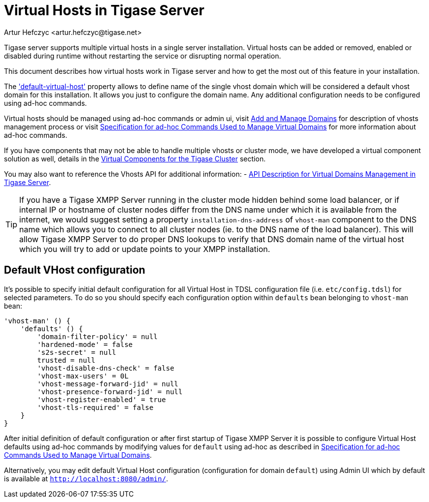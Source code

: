 [[tigase41virtualHosts]]
= Virtual Hosts in Tigase Server
:author: Artur Hefczyc <artur.hefczyc@tigase.net>
:version: v2.0 August 2017. Reformatted for v8.0.0.

Tigase server supports multiple virtual hosts in a single server installation. Virtual hosts can be added or removed, enabled or disabled during runtime without restarting the service or disrupting normal operation.

This document describes how virtual hosts work in Tigase server and how to get the most out of this feature in your installation.

The xref:virtHosts['default-virtual-host'] property allows to define name of the single vhost domain which will be considered a default vhost domain for this installation. It allows you just to configure the domain name. Any additional configuration needs to be configured using ad-hoc commands.

Virtual hosts should be managed using ad-hoc commands or admin ui, visit xref:addManageDomain[Add and Manage Domains] for description of vhosts management process or visit xref:ad-hocCommands[Specification for ad-hoc Commands Used to Manage Virtual Domains] for more information about ad-hoc commands.

If you have components that may not be able to handle multiple vhosts or cluster mode, we have developed a virtual component solution as well, details in the xref:virtualComponents[Virtual Components for the Tigase Cluster] section.

You may also want to reference the Vhosts API for additional information:
- xref:addManageDomain[API Description for Virtual Domains Management in Tigase Server].

TIP: If you have a Tigase XMPP Server running in the cluster mode hidden behind some load balancer, or if internal IP or hostname of cluster nodes differ from the DNS name under which it is available from the internet, we would suggest setting a property `installation-dns-address` of `vhost-man` component to the DNS name which allows you to connect to all cluster nodes (ie. to the DNS name of the load balancer).
This will allow Tigase XMPP Server to do proper DNS lookups to verify that DNS domain name of the virtual host which you will try to add or update points to your XMPP installation.

[[defaultVhostConfiguration]]
== Default VHost configuration

It's possible to specify initial default configuration for all Virtual Host in TDSL configuration file (i.e. `etc/config.tdsl`) for selected parameters. To do so you should specify each configuration option within `defaults` bean belonging to `vhost-man` bean:

```
'vhost-man' () {
    'defaults' () {
        'domain-filter-policy' = null
        'hardened-mode' = false
        's2s-secret' = null
        trusted = null
        'vhost-disable-dns-check' = false
        'vhost-max-users' = 0L
        'vhost-message-forward-jid' = null
        'vhost-presence-forward-jid' = null
        'vhost-register-enabled' = true
        'vhost-tls-required' = false
    }
}
```

After initial definition of default configuration or after first startup of Tigase XMPP Server it is possible to configure Virtual Host defaults using ad-hoc commands by modifying values for `default` using ad-hoc as described in xref:ad-hocCommands[Specification for ad-hoc Commands Used to Manage Virtual Domains].

Alternatively, you may edit default Virtual Host configuration (configuration for domain `default`) using Admin UI which by default is available at `http://localhost:8080/admin/`.